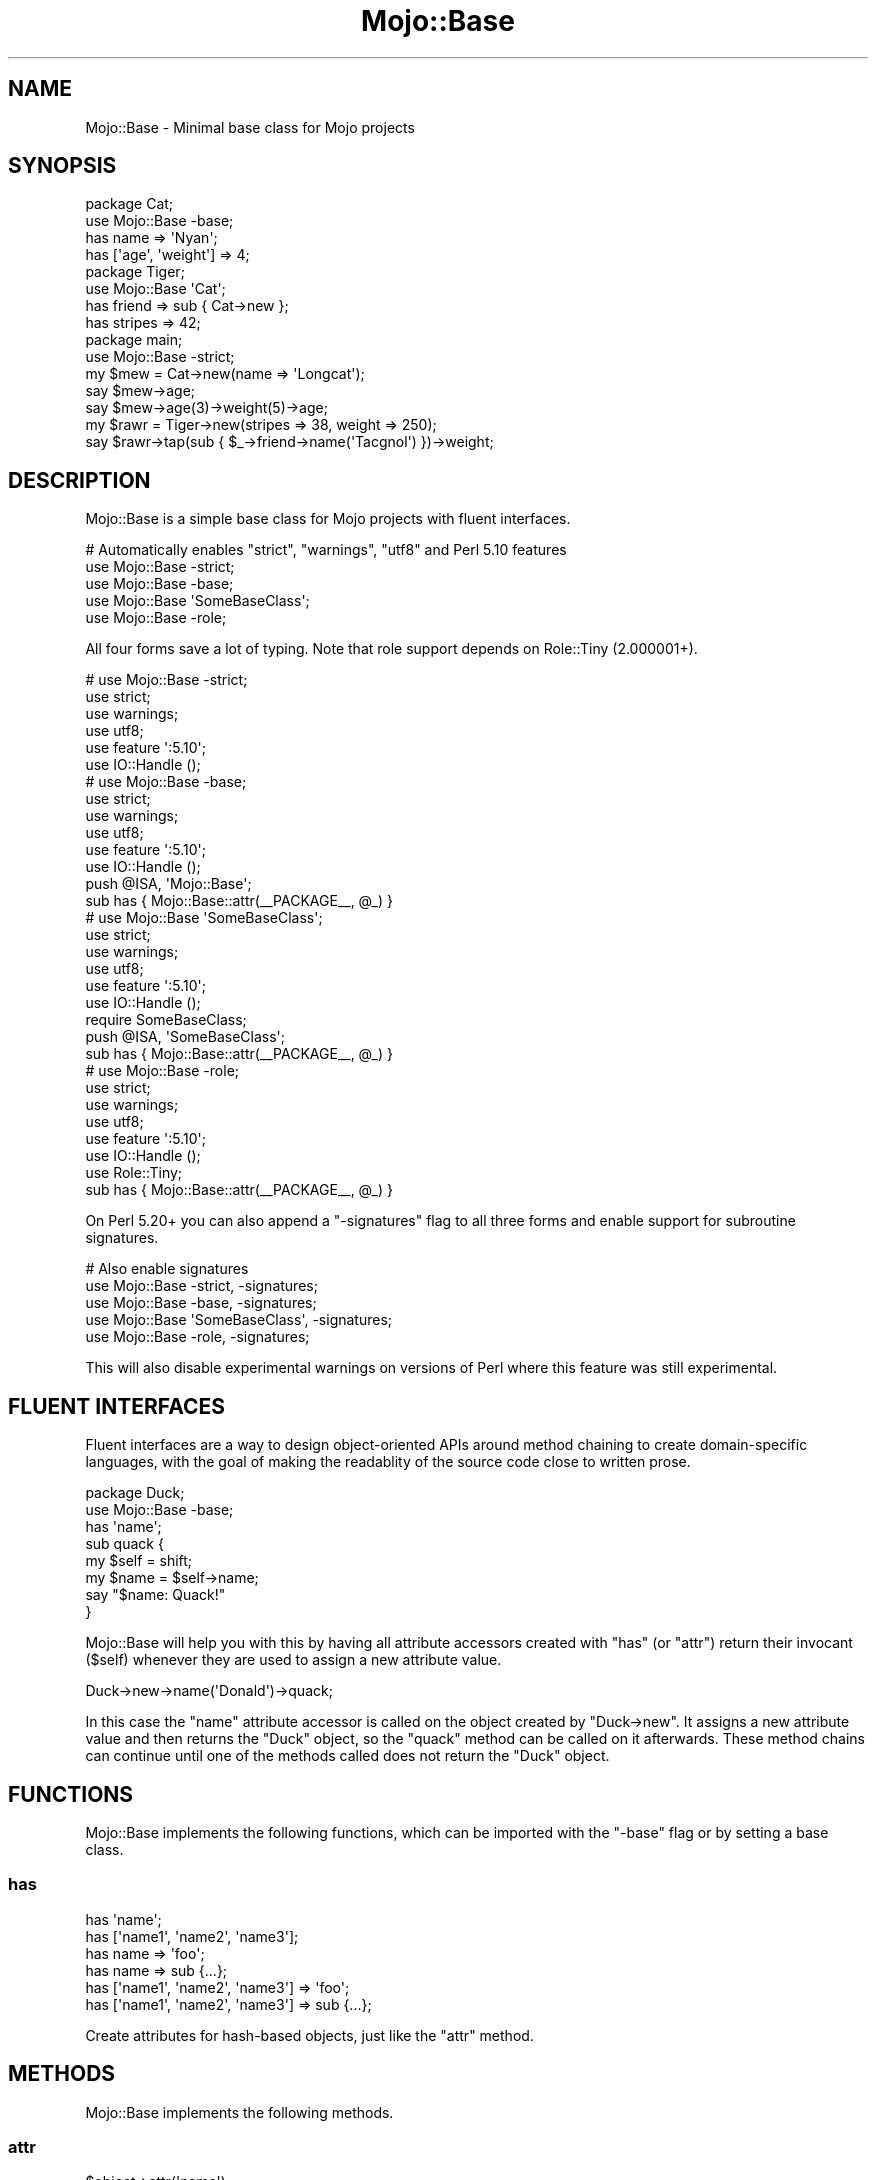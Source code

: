 .\" Automatically generated by Pod::Man 4.10 (Pod::Simple 3.35)
.\"
.\" Standard preamble:
.\" ========================================================================
.de Sp \" Vertical space (when we can't use .PP)
.if t .sp .5v
.if n .sp
..
.de Vb \" Begin verbatim text
.ft CW
.nf
.ne \\$1
..
.de Ve \" End verbatim text
.ft R
.fi
..
.\" Set up some character translations and predefined strings.  \*(-- will
.\" give an unbreakable dash, \*(PI will give pi, \*(L" will give a left
.\" double quote, and \*(R" will give a right double quote.  \*(C+ will
.\" give a nicer C++.  Capital omega is used to do unbreakable dashes and
.\" therefore won't be available.  \*(C` and \*(C' expand to `' in nroff,
.\" nothing in troff, for use with C<>.
.tr \(*W-
.ds C+ C\v'-.1v'\h'-1p'\s-2+\h'-1p'+\s0\v'.1v'\h'-1p'
.ie n \{\
.    ds -- \(*W-
.    ds PI pi
.    if (\n(.H=4u)&(1m=24u) .ds -- \(*W\h'-12u'\(*W\h'-12u'-\" diablo 10 pitch
.    if (\n(.H=4u)&(1m=20u) .ds -- \(*W\h'-12u'\(*W\h'-8u'-\"  diablo 12 pitch
.    ds L" ""
.    ds R" ""
.    ds C` ""
.    ds C' ""
'br\}
.el\{\
.    ds -- \|\(em\|
.    ds PI \(*p
.    ds L" ``
.    ds R" ''
.    ds C`
.    ds C'
'br\}
.\"
.\" Escape single quotes in literal strings from groff's Unicode transform.
.ie \n(.g .ds Aq \(aq
.el       .ds Aq '
.\"
.\" If the F register is >0, we'll generate index entries on stderr for
.\" titles (.TH), headers (.SH), subsections (.SS), items (.Ip), and index
.\" entries marked with X<> in POD.  Of course, you'll have to process the
.\" output yourself in some meaningful fashion.
.\"
.\" Avoid warning from groff about undefined register 'F'.
.de IX
..
.nr rF 0
.if \n(.g .if rF .nr rF 1
.if (\n(rF:(\n(.g==0)) \{\
.    if \nF \{\
.        de IX
.        tm Index:\\$1\t\\n%\t"\\$2"
..
.        if !\nF==2 \{\
.            nr % 0
.            nr F 2
.        \}
.    \}
.\}
.rr rF
.\" ========================================================================
.\"
.IX Title "Mojo::Base 3pm"
.TH Mojo::Base 3pm "2018-05-27" "perl v5.28.1" "User Contributed Perl Documentation"
.\" For nroff, turn off justification.  Always turn off hyphenation; it makes
.\" way too many mistakes in technical documents.
.if n .ad l
.nh
.SH "NAME"
Mojo::Base \- Minimal base class for Mojo projects
.SH "SYNOPSIS"
.IX Header "SYNOPSIS"
.Vb 2
\&  package Cat;
\&  use Mojo::Base \-base;
\&
\&  has name => \*(AqNyan\*(Aq;
\&  has [\*(Aqage\*(Aq, \*(Aqweight\*(Aq] => 4;
\&
\&  package Tiger;
\&  use Mojo::Base \*(AqCat\*(Aq;
\&
\&  has friend  => sub { Cat\->new };
\&  has stripes => 42;
\&
\&  package main;
\&  use Mojo::Base \-strict;
\&
\&  my $mew = Cat\->new(name => \*(AqLongcat\*(Aq);
\&  say $mew\->age;
\&  say $mew\->age(3)\->weight(5)\->age;
\&
\&  my $rawr = Tiger\->new(stripes => 38, weight => 250);
\&  say $rawr\->tap(sub { $_\->friend\->name(\*(AqTacgnol\*(Aq) })\->weight;
.Ve
.SH "DESCRIPTION"
.IX Header "DESCRIPTION"
Mojo::Base is a simple base class for Mojo projects with fluent
interfaces.
.PP
.Vb 5
\&  # Automatically enables "strict", "warnings", "utf8" and Perl 5.10 features
\&  use Mojo::Base \-strict;
\&  use Mojo::Base \-base;
\&  use Mojo::Base \*(AqSomeBaseClass\*(Aq;
\&  use Mojo::Base \-role;
.Ve
.PP
All four forms save a lot of typing. Note that role support depends on
Role::Tiny (2.000001+).
.PP
.Vb 6
\&  # use Mojo::Base \-strict;
\&  use strict;
\&  use warnings;
\&  use utf8;
\&  use feature \*(Aq:5.10\*(Aq;
\&  use IO::Handle ();
\&
\&  # use Mojo::Base \-base;
\&  use strict;
\&  use warnings;
\&  use utf8;
\&  use feature \*(Aq:5.10\*(Aq;
\&  use IO::Handle ();
\&  push @ISA, \*(AqMojo::Base\*(Aq;
\&  sub has { Mojo::Base::attr(_\|_PACKAGE_\|_, @_) }
\&
\&  # use Mojo::Base \*(AqSomeBaseClass\*(Aq;
\&  use strict;
\&  use warnings;
\&  use utf8;
\&  use feature \*(Aq:5.10\*(Aq;
\&  use IO::Handle ();
\&  require SomeBaseClass;
\&  push @ISA, \*(AqSomeBaseClass\*(Aq;
\&  sub has { Mojo::Base::attr(_\|_PACKAGE_\|_, @_) }
\&
\&  # use Mojo::Base \-role;
\&  use strict;
\&  use warnings;
\&  use utf8;
\&  use feature \*(Aq:5.10\*(Aq;
\&  use IO::Handle ();
\&  use Role::Tiny;
\&  sub has { Mojo::Base::attr(_\|_PACKAGE_\|_, @_) }
.Ve
.PP
On Perl 5.20+ you can also append a \f(CW\*(C`\-signatures\*(C'\fR flag to all three forms and
enable support for subroutine signatures.
.PP
.Vb 5
\&  # Also enable signatures
\&  use Mojo::Base \-strict, \-signatures;
\&  use Mojo::Base \-base, \-signatures;
\&  use Mojo::Base \*(AqSomeBaseClass\*(Aq, \-signatures;
\&  use Mojo::Base \-role, \-signatures;
.Ve
.PP
This will also disable experimental warnings on versions of Perl where this
feature was still experimental.
.SH "FLUENT INTERFACES"
.IX Header "FLUENT INTERFACES"
Fluent interfaces are a way to design object-oriented APIs around method
chaining to create domain-specific languages, with the goal of making the
readablity of the source code close to written prose.
.PP
.Vb 2
\&  package Duck;
\&  use Mojo::Base \-base;
\&
\&  has \*(Aqname\*(Aq;
\&
\&  sub quack {
\&    my $self = shift;
\&    my $name = $self\->name;
\&    say "$name: Quack!"
\&  }
.Ve
.PP
Mojo::Base will help you with this by having all attribute accessors created
with \*(L"has\*(R" (or \*(L"attr\*(R") return their invocant (\f(CW$self\fR) whenever they
are used to assign a new attribute value.
.PP
.Vb 1
\&  Duck\->new\->name(\*(AqDonald\*(Aq)\->quack;
.Ve
.PP
In this case the \f(CW\*(C`name\*(C'\fR attribute accessor is called on the object created by
\&\f(CW\*(C`Duck\->new\*(C'\fR. It assigns a new attribute value and then returns the \f(CW\*(C`Duck\*(C'\fR
object, so the \f(CW\*(C`quack\*(C'\fR method can be called on it afterwards. These method
chains can continue until one of the methods called does not return the \f(CW\*(C`Duck\*(C'\fR
object.
.SH "FUNCTIONS"
.IX Header "FUNCTIONS"
Mojo::Base implements the following functions, which can be imported with
the \f(CW\*(C`\-base\*(C'\fR flag or by setting a base class.
.SS "has"
.IX Subsection "has"
.Vb 6
\&  has \*(Aqname\*(Aq;
\&  has [\*(Aqname1\*(Aq, \*(Aqname2\*(Aq, \*(Aqname3\*(Aq];
\&  has name => \*(Aqfoo\*(Aq;
\&  has name => sub {...};
\&  has [\*(Aqname1\*(Aq, \*(Aqname2\*(Aq, \*(Aqname3\*(Aq] => \*(Aqfoo\*(Aq;
\&  has [\*(Aqname1\*(Aq, \*(Aqname2\*(Aq, \*(Aqname3\*(Aq] => sub {...};
.Ve
.PP
Create attributes for hash-based objects, just like the \*(L"attr\*(R" method.
.SH "METHODS"
.IX Header "METHODS"
Mojo::Base implements the following methods.
.SS "attr"
.IX Subsection "attr"
.Vb 7
\&  $object\->attr(\*(Aqname\*(Aq);
\&  SubClass\->attr(\*(Aqname\*(Aq);
\&  SubClass\->attr([\*(Aqname1\*(Aq, \*(Aqname2\*(Aq, \*(Aqname3\*(Aq]);
\&  SubClass\->attr(name => \*(Aqfoo\*(Aq);
\&  SubClass\->attr(name => sub {...});
\&  SubClass\->attr([\*(Aqname1\*(Aq, \*(Aqname2\*(Aq, \*(Aqname3\*(Aq] => \*(Aqfoo\*(Aq);
\&  SubClass\->attr([\*(Aqname1\*(Aq, \*(Aqname2\*(Aq, \*(Aqname3\*(Aq] => sub {...});
.Ve
.PP
Create attribute accessors for hash-based objects, an array reference can be
used to create more than one at a time. Pass an optional second argument to set
a default value, it should be a constant or a callback. The callback will be
executed at accessor read time if there's no set value, and gets passed the
current instance of the object as first argument. Accessors can be chained, that
means they return their invocant when they are called with an argument.
.SS "new"
.IX Subsection "new"
.Vb 3
\&  my $object = SubClass\->new;
\&  my $object = SubClass\->new(name => \*(Aqvalue\*(Aq);
\&  my $object = SubClass\->new({name => \*(Aqvalue\*(Aq});
.Ve
.PP
This base class provides a basic constructor for hash-based objects. You can
pass it either a hash or a hash reference with attribute values.
.SS "tap"
.IX Subsection "tap"
.Vb 3
\&  $object = $object\->tap(sub {...});
\&  $object = $object\->tap(\*(Aqsome_method\*(Aq);
\&  $object = $object\->tap(\*(Aqsome_method\*(Aq, @args);
.Ve
.PP
Tap into a method chain to perform operations on an object within the chain
(also known as a K combinator or Kestrel). The object will be the first argument
passed to the callback, and is also available as \f(CW$_\fR. The callback's return
value will be ignored; instead, the object (the callback's first argument) will
be the return value. In this way, arbitrary code can be used within (i.e.,
spliced or tapped into) a chained set of object method calls.
.PP
.Vb 2
\&  # Longer version
\&  $object = $object\->tap(sub { $_\->some_method(@args) });
\&
\&  # Inject side effects into a method chain
\&  $object\->foo(\*(AqA\*(Aq)\->tap(sub { say $_\->foo })\->foo(\*(AqB\*(Aq);
.Ve
.SS "with_roles"
.IX Subsection "with_roles"
.Vb 3
\&  my $new_class = SubClass\->with_roles(\*(AqSubClass::Role::One\*(Aq);
\&  my $new_class = SubClass\->with_roles(\*(Aq+One\*(Aq, \*(Aq+Two\*(Aq);
\&  $object       = $object\->with_roles(\*(Aq+One\*(Aq, \*(Aq+Two\*(Aq);
.Ve
.PP
Create a new class with one or more Role::Tiny roles. If called on a class
returns the new class, or if called on an object reblesses the object into the
new class. For roles following the naming scheme \f(CW\*(C`MyClass::Role::RoleName\*(C'\fR you
can use the shorthand \f(CW\*(C`+RoleName\*(C'\fR. Note that role support depends on
Role::Tiny (2.000001+).
.PP
.Vb 3
\&  # Create a new class with the role "SubClass::Role::Foo" and instantiate it
\&  my $new_class = SubClass\->with_roles(\*(Aq+Foo\*(Aq);
\&  my $object    = $new_class\->new;
.Ve
.SH "SEE ALSO"
.IX Header "SEE ALSO"
Mojolicious, Mojolicious::Guides, <https://mojolicious.org>.
